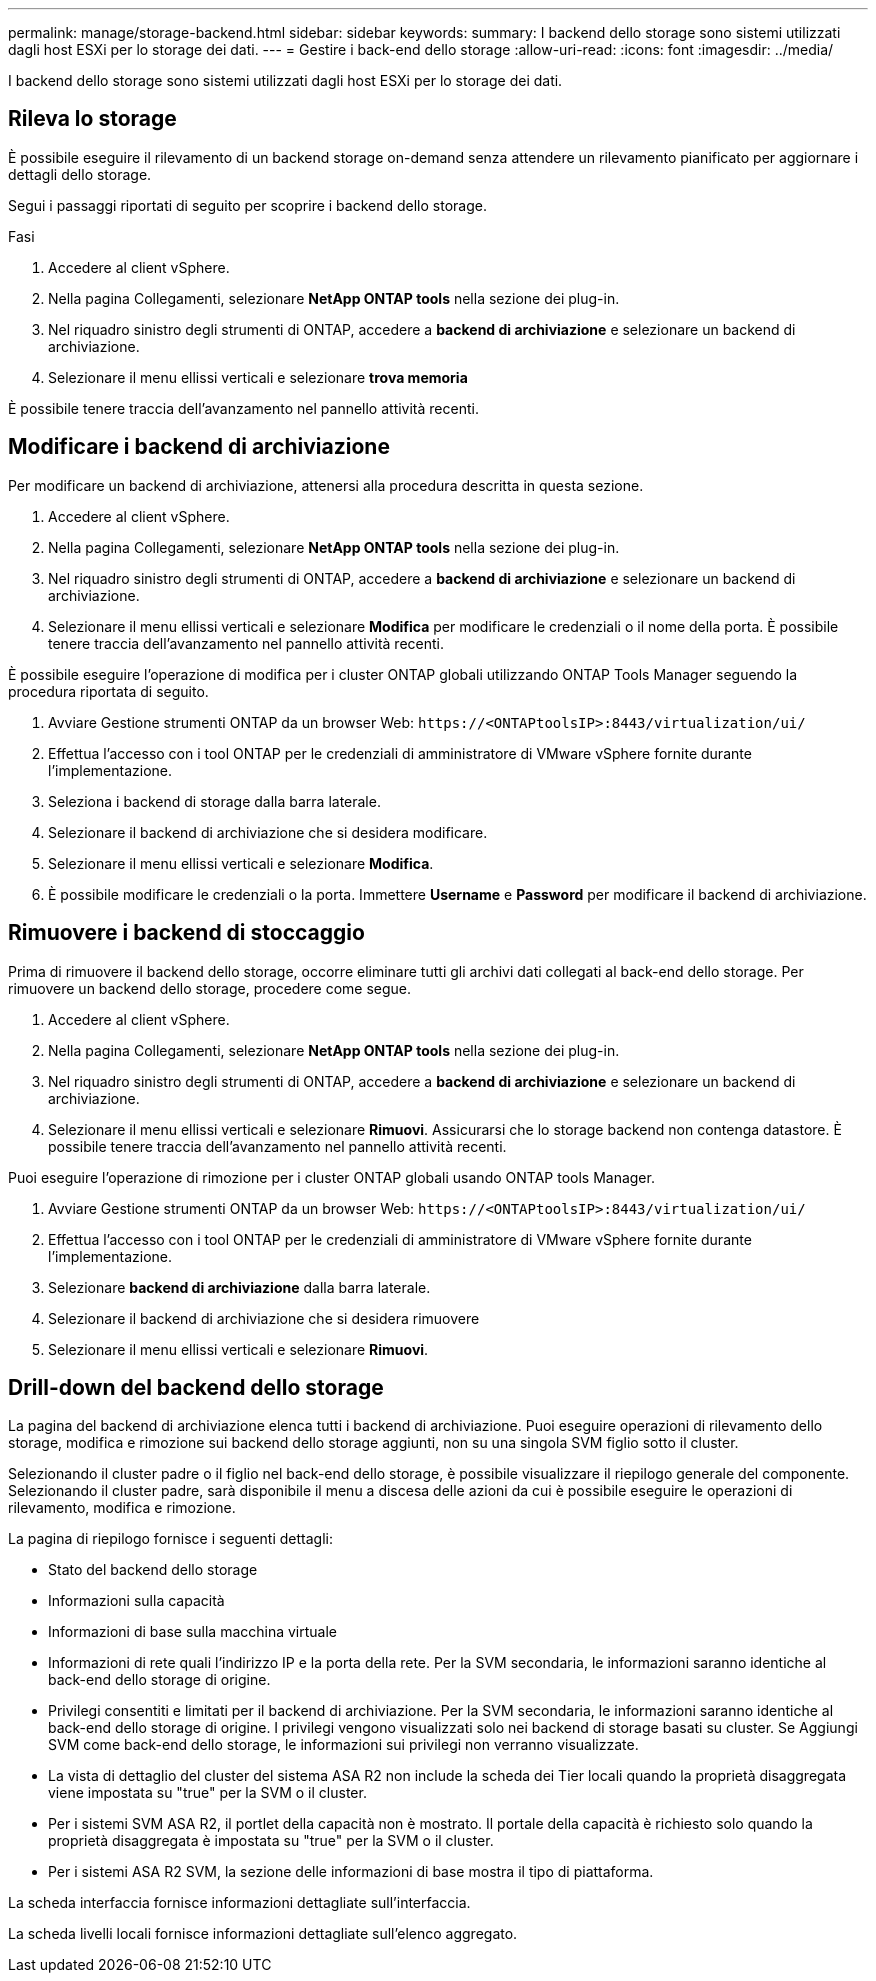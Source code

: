 ---
permalink: manage/storage-backend.html 
sidebar: sidebar 
keywords:  
summary: I backend dello storage sono sistemi utilizzati dagli host ESXi per lo storage dei dati. 
---
= Gestire i back-end dello storage
:allow-uri-read: 
:icons: font
:imagesdir: ../media/


[role="lead"]
I backend dello storage sono sistemi utilizzati dagli host ESXi per lo storage dei dati.



== Rileva lo storage

È possibile eseguire il rilevamento di un backend storage on-demand senza attendere un rilevamento pianificato per aggiornare i dettagli dello storage.

Segui i passaggi riportati di seguito per scoprire i backend dello storage.

.Fasi
. Accedere al client vSphere.
. Nella pagina Collegamenti, selezionare *NetApp ONTAP tools* nella sezione dei plug-in.
. Nel riquadro sinistro degli strumenti di ONTAP, accedere a *backend di archiviazione* e selezionare un backend di archiviazione.
. Selezionare il menu ellissi verticali e selezionare *trova memoria*


È possibile tenere traccia dell'avanzamento nel pannello attività recenti.



== Modificare i backend di archiviazione

Per modificare un backend di archiviazione, attenersi alla procedura descritta in questa sezione.

. Accedere al client vSphere.
. Nella pagina Collegamenti, selezionare *NetApp ONTAP tools* nella sezione dei plug-in.
. Nel riquadro sinistro degli strumenti di ONTAP, accedere a *backend di archiviazione* e selezionare un backend di archiviazione.
. Selezionare il menu ellissi verticali e selezionare *Modifica* per modificare le credenziali o il nome della porta. È possibile tenere traccia dell'avanzamento nel pannello attività recenti.


È possibile eseguire l'operazione di modifica per i cluster ONTAP globali utilizzando ONTAP Tools Manager seguendo la procedura riportata di seguito.

. Avviare Gestione strumenti ONTAP da un browser Web: `\https://<ONTAPtoolsIP>:8443/virtualization/ui/`
. Effettua l'accesso con i tool ONTAP per le credenziali di amministratore di VMware vSphere fornite durante l'implementazione.
. Seleziona i backend di storage dalla barra laterale.
. Selezionare il backend di archiviazione che si desidera modificare.
. Selezionare il menu ellissi verticali e selezionare *Modifica*.
. È possibile modificare le credenziali o la porta. Immettere *Username* e *Password* per modificare il backend di archiviazione.




== Rimuovere i backend di stoccaggio

Prima di rimuovere il backend dello storage, occorre eliminare tutti gli archivi dati collegati al back-end dello storage. Per rimuovere un backend dello storage, procedere come segue.

. Accedere al client vSphere.
. Nella pagina Collegamenti, selezionare *NetApp ONTAP tools* nella sezione dei plug-in.
. Nel riquadro sinistro degli strumenti di ONTAP, accedere a *backend di archiviazione* e selezionare un backend di archiviazione.
. Selezionare il menu ellissi verticali e selezionare *Rimuovi*. Assicurarsi che lo storage backend non contenga datastore. È possibile tenere traccia dell'avanzamento nel pannello attività recenti.


Puoi eseguire l'operazione di rimozione per i cluster ONTAP globali usando ONTAP tools Manager.

. Avviare Gestione strumenti ONTAP da un browser Web: `\https://<ONTAPtoolsIP>:8443/virtualization/ui/`
. Effettua l'accesso con i tool ONTAP per le credenziali di amministratore di VMware vSphere fornite durante l'implementazione.
. Selezionare *backend di archiviazione* dalla barra laterale.
. Selezionare il backend di archiviazione che si desidera rimuovere
. Selezionare il menu ellissi verticali e selezionare *Rimuovi*.




== Drill-down del backend dello storage

La pagina del backend di archiviazione elenca tutti i backend di archiviazione. Puoi eseguire operazioni di rilevamento dello storage, modifica e rimozione sui backend dello storage aggiunti, non su una singola SVM figlio sotto il cluster.

Selezionando il cluster padre o il figlio nel back-end dello storage, è possibile visualizzare il riepilogo generale del componente. Selezionando il cluster padre, sarà disponibile il menu a discesa delle azioni da cui è possibile eseguire le operazioni di rilevamento, modifica e rimozione.

La pagina di riepilogo fornisce i seguenti dettagli:

* Stato del backend dello storage
* Informazioni sulla capacità
* Informazioni di base sulla macchina virtuale
* Informazioni di rete quali l'indirizzo IP e la porta della rete. Per la SVM secondaria, le informazioni saranno identiche al back-end dello storage di origine.
* Privilegi consentiti e limitati per il backend di archiviazione. Per la SVM secondaria, le informazioni saranno identiche al back-end dello storage di origine. I privilegi vengono visualizzati solo nei backend di storage basati su cluster. Se Aggiungi SVM come back-end dello storage, le informazioni sui privilegi non verranno visualizzate.
* La vista di dettaglio del cluster del sistema ASA R2 non include la scheda dei Tier locali quando la proprietà disaggregata viene impostata su "true" per la SVM o il cluster.
* Per i sistemi SVM ASA R2, il portlet della capacità non è mostrato. Il portale della capacità è richiesto solo quando la proprietà disaggregata è impostata su "true" per la SVM o il cluster.
* Per i sistemi ASA R2 SVM, la sezione delle informazioni di base mostra il tipo di piattaforma.


La scheda interfaccia fornisce informazioni dettagliate sull'interfaccia.

La scheda livelli locali fornisce informazioni dettagliate sull'elenco aggregato.
